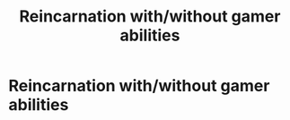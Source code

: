 #+TITLE: Reincarnation with/without gamer abilities

* Reincarnation with/without gamer abilities
:PROPERTIES:
:Author: Instru-lego
:Score: 7
:DateUnix: 1608903348.0
:DateShort: 2020-Dec-25
:FlairText: Request
:END:
